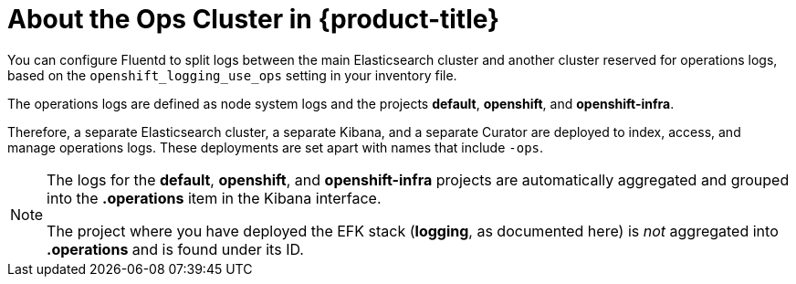 // Module included in the following assemblies:
//
// * logging/efk-logging.adoc

[id='efk-logging-about-ops-cluster_{context}']
= About the Ops Cluster in {product-title}

You can configure Fluentd to split logs between the main Elasticsearch cluster and another
cluster reserved for operations logs, based on the `openshift_logging_use_ops` setting in your inventory file.

The operations logs are defined as node system logs and the projects *default*, *openshift*, and *openshift-infra*. 

Therefore, a separate Elasticsearch cluster, a separate Kibana, and a separate Curator are
deployed to index, access, and manage operations logs. These deployments are set
apart with names that include `-ops`.

[NOTE]
====
The logs for the *default*, *openshift*, and *openshift-infra* projects are
automatically aggregated and grouped into the *.operations* item in the Kibana
interface.

The project where you have deployed the EFK stack (*logging*, as documented
here) is _not_ aggregated into *.operations* and is found under its ID.
====
